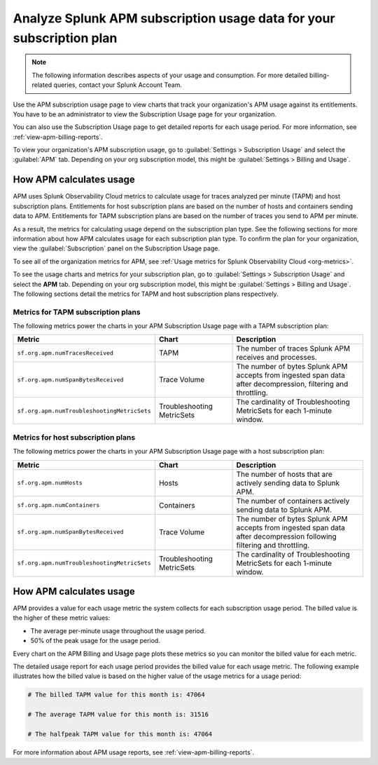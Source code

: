 .. _lo-billing-usage:

*********************************************************************
Analyze Splunk APM subscription usage data for your subscription plan
*********************************************************************

.. meta::
   :description: How APM calculates subscription usage information and download usage reports to monitor your organization.

.. note:: The following information describes aspects of your usage and consumption. For more detailed billing-related queries, contact your Splunk Account Team.

Use the APM subscription usage page to view charts that track your organization's APM usage against its entitlements. You have to be an administrator to view the Subscription Usage page for your organization.

You can also use the Subscription Usage page to get detailed reports for each usage period. For more information, see :ref:`view-apm-billing-reports`. 

To view your organization's APM subscription usage, go to :guilabel:`Settings > Subscription Usage` and select the :guilabel:`APM` tab. Depending on your org subscription model, this might be :guilabel:`Settings > Billing and Usage`.


How APM calculates usage
========================

APM uses Splunk Observability Cloud metrics to calculate usage for traces analyzed per minute (TAPM) and host subscription plans. Entitlements for host subscription plans are based on the number of hosts and containers sending data to APM. Entitlements for TAPM subscription plans are based on the number of traces you send to APM per minute.

As a result, the metrics for calculating usage depend on the subscription plan type. See the following sections for more information about how APM calculates usage for each subscription plan type. To confirm the plan for your organization, view the :guilabel:`Subscription` panel on the Subscription Usage page.

To see all of the organization metrics for APM, see :ref:`Usage metrics for Splunk Observability Cloud <org-metrics>`.

To see the usage charts and metrics for your subscription plan, go to :guilabel:`Settings > Subscription Usage` and select the :strong:`APM` tab. Depending on your org subscription model, this might be :guilabel:`Settings > Billing and Usage`.  The following sections detail the metrics for TAPM and host subscription plans respectively.

.. _tapm_subscription_plans:

Metrics for TAPM subscription plans
-----------------------------------

The following metrics power the charts in your APM Subscription Usage page with a TAPM subscription plan:

.. list-table::
   :header-rows: 1
   :widths: 25, 25, 50

   * - :strong:`Metric`
     - :strong:`Chart`
     - :strong:`Description`

   * - ``sf.org.apm.numTracesReceived``
     - TAPM
     - The number of traces Splunk APM receives and processes.

   * - ``sf.org.apm.numSpanBytesReceived``
     - Trace Volume
     - The number of bytes Splunk APM accepts from ingested span data after decompression, filtering and throttling.

   * - ``sf.org.apm.numTroubleshootingMetricSets``
     - Troubleshooting MetricSets
     - The cardinality of Troubleshooting MetricSets for each 1-minute window.

.. _host_subscription_plans:

Metrics for host subscription plans
-----------------------------------

The following metrics power the charts in your APM Subscription Usage page with a host subscription plan:

.. list-table::
   :header-rows: 1
   :widths: 25, 25, 50

   * - :strong:`Metric`
     - :strong:`Chart`
     - :strong:`Description`

   * - ``sf.org.apm.numHosts``
     - Hosts
     - The number of hosts that are actively sending data to Splunk APM.

   * - ``sf.org.apm.numContainers``
     - Containers
     - The number of containers actively sending data to Splunk APM.

   * - ``sf.org.apm.numSpanBytesReceived``
     - Trace Volume
     - The number of bytes Splunk APM accepts from ingested span data after decompression following filtering and throttling.

   * - ``sf.org.apm.numTroubleshootingMetricSets``
     - Troubleshooting MetricSets
     - The cardinality of Troubleshooting MetricSets for each 1-minute window.

How APM calculates usage 
==========================

APM provides a value for each usage metric the system collects for each subscription usage period. The billed value is the higher of these metric values:

- The average per-minute usage throughout the usage period.

- 50% of the peak usage for the usage period.

Every chart on the APM Billing and Usage page plots these metrics so you can monitor the billed value for each metric.

The detailed usage report for each usage period provides the billed value for each usage metric. The following example illustrates how the billed value is based on the higher value of the usage metrics for a usage period:

.. code-block:: none

   # The billed TAPM value for this month is: 47064

   # The average TAPM value for this month is: 31516

   # The halfpeak TAPM value for this month is: 47064

For more information about APM usage reports, see :ref:`view-apm-billing-reports`.
